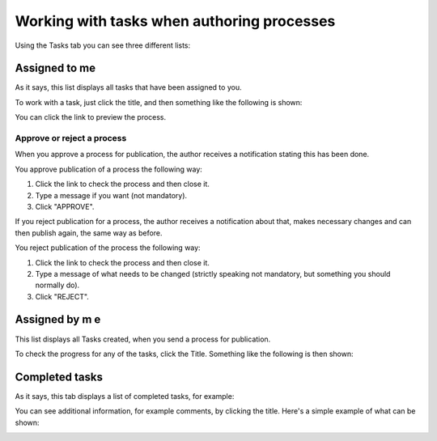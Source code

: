 Working with tasks when authoring processes
==============================================

Using the Tasks tab you can see three different lists:

.. image:: pm-tasks-options-new.png

Assigned to me
***************
As it says, this list displays all tasks that have been assigned to you. 

.. image:: pm-tasks-assigned-new.png

To work with a task, just click the title, and then something like the following is shown:

.. image:: pm-tasks-assigned-task-new.png

You can click the link to preview the process. 

Approve or reject a process
-----------------------------
When you approve a process for publication, the author receives a notification stating this has been done. 

You approve publication of a process the following way:

1. Click the link to check the process and then close it.
2. Type a message if you want (not mandatory).
3. Click "APPROVE".

If you reject publication for a process, the author receives a notification about that, makes necessary changes and can then publish again, the same way as before. 

You reject publication of the process the following way:

1. Click the link to check the process and then close it.
2. Type a message of what needs to be changed (strictly speaking not mandatory, but something you should normally do).
3. Click "REJECT".

Assigned by m e
****************
This list displays all Tasks created, when you send a process for publication. 

.. image:: process-assigned-by-me-new.png

To check the progress for any of the tasks, click the Title. Something like the following is then shown:

.. image:: pm-tasks-assigned-by-me-new.png

Completed tasks
****************
As it says, this tab displays a list of completed tasks, for example:

.. image:: pm-tasks-completed-1-new.png

You can see additional information, for example comments, by clicking the title. Here's a simple example of what can be shown:

.. image:: pm-tasks-completed-message-new.png
